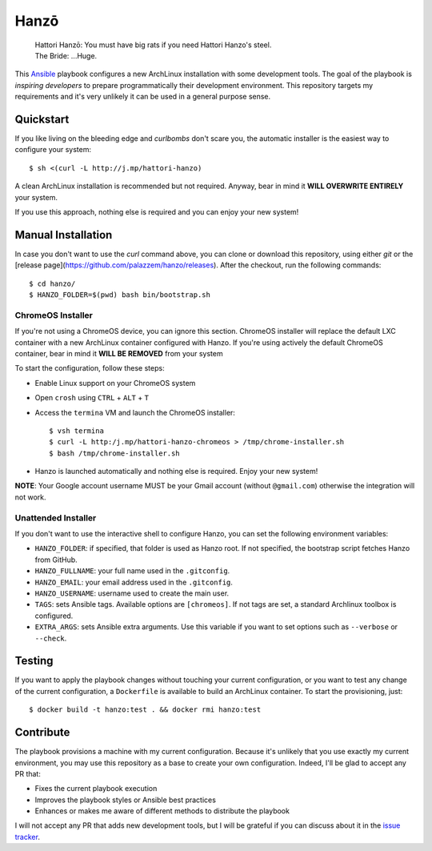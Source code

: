 =====
Hanzō
=====

    | Hattori Hanzō: You must have big rats if you need Hattori Hanzo's steel.
    | The Bride: ...Huge.

.. image:: https://circleci.com/gh/palazzem/hanzo/tree/master.svg?style=svg
    :target: https://circleci.com/gh/palazzem/hanzo/tree/master

This `Ansible`_ playbook configures a new ArchLinux installation with some development tools. The goal of the
playbook is *inspiring developers* to prepare programmatically their development environment. This repository targets
my requirements and it's very unlikely it can be used in a general purpose sense.

.. _Ansible: https://www.ansible.com/

Quickstart
----------

If you like living on the bleeding edge and *curlbombs* don't scare you, the automatic installer is the easiest
way to configure your system::

    $ sh <(curl -L http://j.mp/hattori-hanzo)

A clean ArchLinux installation is recommended but not required. Anyway, bear in mind it **WILL OVERWRITE ENTIRELY**
your system.

If you use this approach, nothing else is required and you can enjoy your new system!

Manual Installation
-------------------

In case you don't want to use the `curl` command above, you can clone or download this
repository, using either `git` or the [release page](https://github.com/palazzem/hanzo/releases).
After the checkout, run the following commands::

    $ cd hanzo/
    $ HANZO_FOLDER=$(pwd) bash bin/bootstrap.sh

ChromeOS Installer
~~~~~~~~~~~~~~~~~~

If you're not using a ChromeOS device, you can ignore this section.
ChromeOS installer will replace the default LXC container with a new ArchLinux container configured with Hanzo. If
you're using actively the default ChromeOS container, bear in mind it **WILL BE REMOVED** from your system

To start the configuration, follow these steps:

* Enable Linux support on your ChromeOS system
* Open ``crosh`` using ``CTRL`` + ``ALT`` + ``T``
* Access the ``termina`` VM and launch the ChromeOS installer::

   $ vsh termina
   $ curl -L http:/j.mp/hattori-hanzo-chromeos > /tmp/chrome-installer.sh
   $ bash /tmp/chrome-installer.sh

* Hanzo is launched automatically and nothing else is required. Enjoy your new system!

**NOTE**: Your Google account username MUST be your Gmail account (without ``@gmail.com``) otherwise the integration will not work.

Unattended Installer
~~~~~~~~~~~~~~~~~~~~

If you don't want to use the interactive shell to configure Hanzo, you can set the
following environment variables:

* ``HANZO_FOLDER``: if specified, that folder is used as Hanzo root. If not specified, the
  bootstrap script fetches Hanzo from GitHub.
* ``HANZO_FULLNAME``: your full name used in the ``.gitconfig``.
* ``HANZO_EMAIL``: your email address used in the ``.gitconfig``.
* ``HANZO_USERNAME``: username used to create the main user.
* ``TAGS``: sets Ansible tags. Available options are ``[chromeos]``. If not tags are set,
  a standard Archlinux toolbox is configured.
* ``EXTRA_ARGS``: sets Ansible extra arguments. Use this variable if you want to set options
  such as ``--verbose`` or ``--check``.

Testing
-------

If you want to apply the playbook changes without touching your current configuration, or you want to test any
change of the current configuration, a ``Dockerfile`` is available to build an ArchLinux container. To start the
provisioning, just::

   $ docker build -t hanzo:test . && docker rmi hanzo:test

Contribute
----------

The playbook provisions a machine with my current configuration. Because it's unlikely that you use exactly my
current environment, you may use this repository as a base to create your own configuration. Indeed, I'll be glad
to accept any PR that:

* Fixes the current playbook execution
* Improves the playbook styles or Ansible best practices
* Enhances or makes me aware of different methods to distribute the playbook

I will not accept any PR that adds new development tools, but I will be grateful if you can discuss about it in
the `issue tracker`_.

.. _issue tracker: https://github.com/palazzem/hanzo/issues
